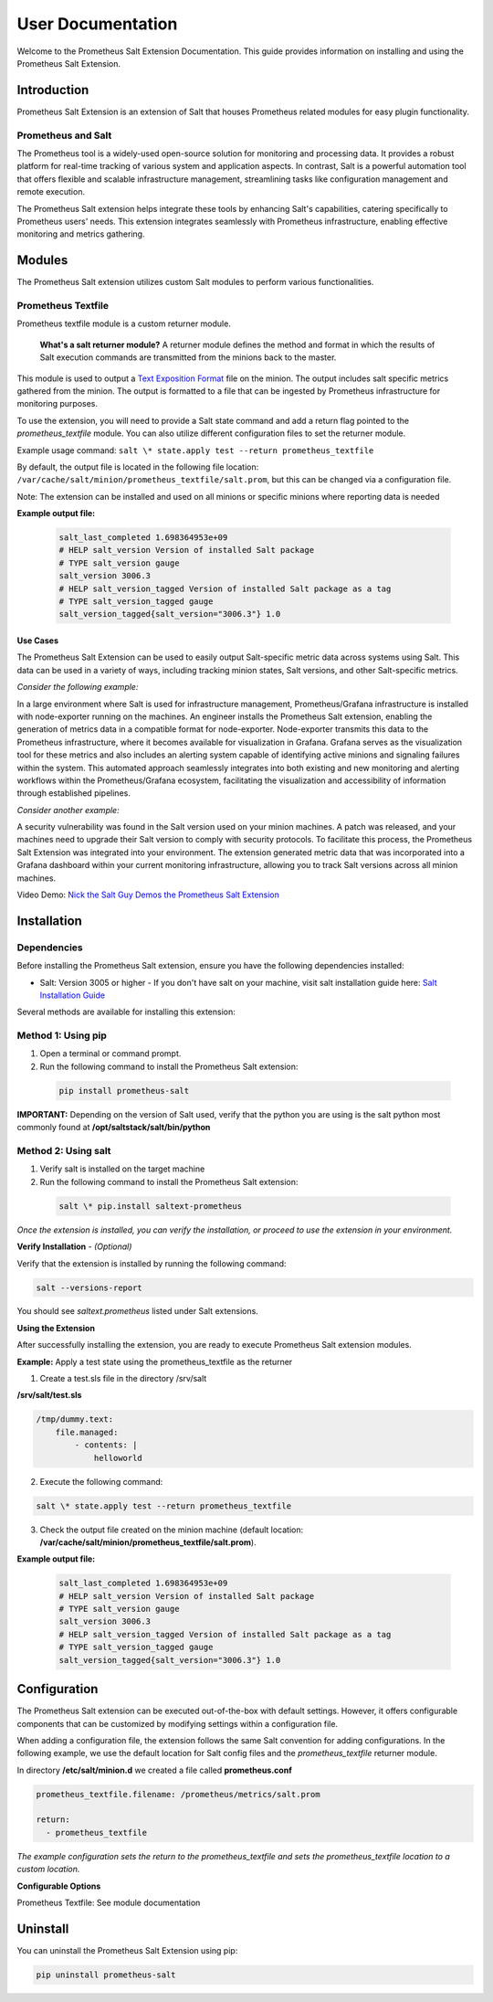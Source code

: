 .. _user-documentation:

User Documentation
==================

Welcome to the Prometheus Salt Extension Documentation. This guide provides information on installing and using the Prometheus Salt Extension.


Introduction
------------

Prometheus Salt Extension is an extension of Salt that houses Prometheus related modules for easy plugin functionality.


Prometheus and Salt
~~~~~~~~~~~~~~~~~~~

The Prometheus tool is a widely-used open-source solution for monitoring and processing data. It provides a robust platform for real-time tracking of various system and application aspects.
In contrast, Salt is a powerful automation tool that offers flexible and scalable infrastructure management, streamlining tasks like configuration management and remote execution.

The Prometheus Salt extension helps integrate these tools by enhancing Salt's capabilities, catering specifically to Prometheus users' needs. This extension integrates seamlessly with Prometheus infrastructure, enabling effective monitoring and metrics gathering.


Modules
-------

The Prometheus Salt extension utilizes custom Salt modules to perform various functionalities.


Prometheus Textfile
~~~~~~~~~~~~~~~~~~~

Prometheus textfile module is a custom returner module.

    **What's a salt returner module?** A returner module defines the method and format in which the results of Salt execution commands are transmitted from the minions back to the master.


This module is used to output a `Text Exposition Format <https://prometheus.io/docs/instrumenting/exposition_formats/#text-format-example>`_ file on the minion. The output includes salt specific metrics gathered from the minion. The output is formatted to a file that can be ingested by Prometheus infrastructure for monitoring purposes.

To use the extension, you will need to provide a Salt state command and add a return flag pointed to the `prometheus_textfile` module. You can also utilize different configuration files to set the returner module.

Example usage command: ``salt \* state.apply test --return prometheus_textfile``

By default, the output file is located in the following file location: ``/var/cache/salt/minion/prometheus_textfile/salt.prom``, but this can be changed via a configuration file.

Note: The extension can be installed and used on all minions or specific minions where reporting data is needed

**Example output file:**

    .. code-block::

        salt_last_completed 1.698364953e+09
        # HELP salt_version Version of installed Salt package
        # TYPE salt_version gauge
        salt_version 3006.3
        # HELP salt_version_tagged Version of installed Salt package as a tag
        # TYPE salt_version_tagged gauge
        salt_version_tagged{salt_version="3006.3"} 1.0


Use Cases
*********

The Prometheus Salt Extension can be used to easily output Salt-specific metric data across systems using Salt. This data can be used in a variety of ways, including tracking minion states, Salt versions, and other Salt-specific metrics.

`Consider the following example:`

In a large environment where Salt is used for infrastructure management, Prometheus/Grafana infrastructure is installed with node-exporter running on the machines. An engineer installs the Prometheus Salt extension, enabling the generation of metrics data in a compatible format for node-exporter. Node-exporter transmits this data to the Prometheus infrastructure, where it becomes available for visualization in Grafana. Grafana serves as the visualization tool for these metrics and also includes an alerting system capable of identifying active minions and signaling failures within the system. This automated approach seamlessly integrates into both existing and new monitoring and alerting workflows within the Prometheus/Grafana ecosystem, facilitating the visualization and accessibility of information through established pipelines.

`Consider another example:`

A security vulnerability was found in the Salt version used on your minion machines. A patch was released, and your machines need to upgrade their Salt version to comply with security protocols. To facilitate this process, the Prometheus Salt Extension was integrated into your environment. The extension generated metric data that was incorporated into a Grafana dashboard within your current monitoring infrastructure, allowing you to track Salt versions across all minion machines.


Video Demo: `Nick the Salt Guy Demos the Prometheus Salt Extension <https://www.youtube.com/watch?v=8yv_AeHOHOE&t>`_


Installation
------------

Dependencies
~~~~~~~~~~~~

Before installing the Prometheus Salt extension, ensure you have the following
dependencies installed:

- Salt: Version 3005 or higher - If you don't have salt on your machine, visit salt installation guide here: `Salt Installation Guide <https://docs.saltproject.io/salt/install-guide/en/latest>`_

Several methods are available for installing this extension:

Method 1: Using pip
~~~~~~~~~~~~~~~~~~~

1. Open a terminal or command prompt.
2. Run the following command to install the Prometheus Salt extension:

  .. code-block:: bash

    pip install prometheus-salt

**IMPORTANT:** Depending on the version of Salt used, verify that the python you are using is the salt python most commonly found at **/opt/saltstack/salt/bin/python**

.. raw:: html

   <br />


Method 2: Using salt
~~~~~~~~~~~~~~~~~~~~
1. Verify salt is installed on the target machine
2. Run the following command to install the Prometheus Salt extension:

  .. code-block:: bash

    salt \* pip.install saltext-prometheus


`Once the extension is installed, you can verify the installation, or proceed to use the extension in your environment.`

**Verify Installation** - `(Optional)`

Verify that the extension is installed by running the following command:

.. code-block::

    salt --versions-report


You should see `saltext.prometheus` listed under Salt extensions.



**Using the Extension**

After successfully installing the extension, you are ready to execute Prometheus Salt extension modules.

.. raw:: html

   <br />

**Example:** Apply a test state using the prometheus_textfile as the returner

1. Create a test.sls file in the directory /srv/salt

**/srv/salt/test.sls**

.. code-block:: yaml

    /tmp/dummy.text:
        file.managed:
            - contents: |
                helloworld


2. Execute the following command:

.. code-block::

    salt \* state.apply test --return prometheus_textfile


3. Check the output file created on the minion machine (default location: **/var/cache/salt/minion/prometheus_textfile/salt.prom**).

**Example output file:**

    .. code-block::

        salt_last_completed 1.698364953e+09
        # HELP salt_version Version of installed Salt package
        # TYPE salt_version gauge
        salt_version 3006.3
        # HELP salt_version_tagged Version of installed Salt package as a tag
        # TYPE salt_version_tagged gauge
        salt_version_tagged{salt_version="3006.3"} 1.0


Configuration
-------------

The Prometheus Salt extension can be executed out-of-the-box with default settings. However, it offers configurable components that can be customized by modifying settings within a configuration file.

When adding a configuration file, the extension follows the same Salt convention for adding configurations. In the following example, we use the default location for Salt config files and the `prometheus_textfile` returner module.

In directory **/etc/salt/minion.d** we created a file called **prometheus.conf**

.. code-block::

  prometheus_textfile.filename: /prometheus/metrics/salt.prom

  return:
    - prometheus_textfile


`The example configuration sets the return to the prometheus_textfile and sets the prometheus_textfile location to a custom location.`


**Configurable Options**

Prometheus Textfile: See module documentation


Uninstall
---------

You can uninstall the Prometheus Salt Extension using pip:

.. code-block::

  pip uninstall prometheus-salt
